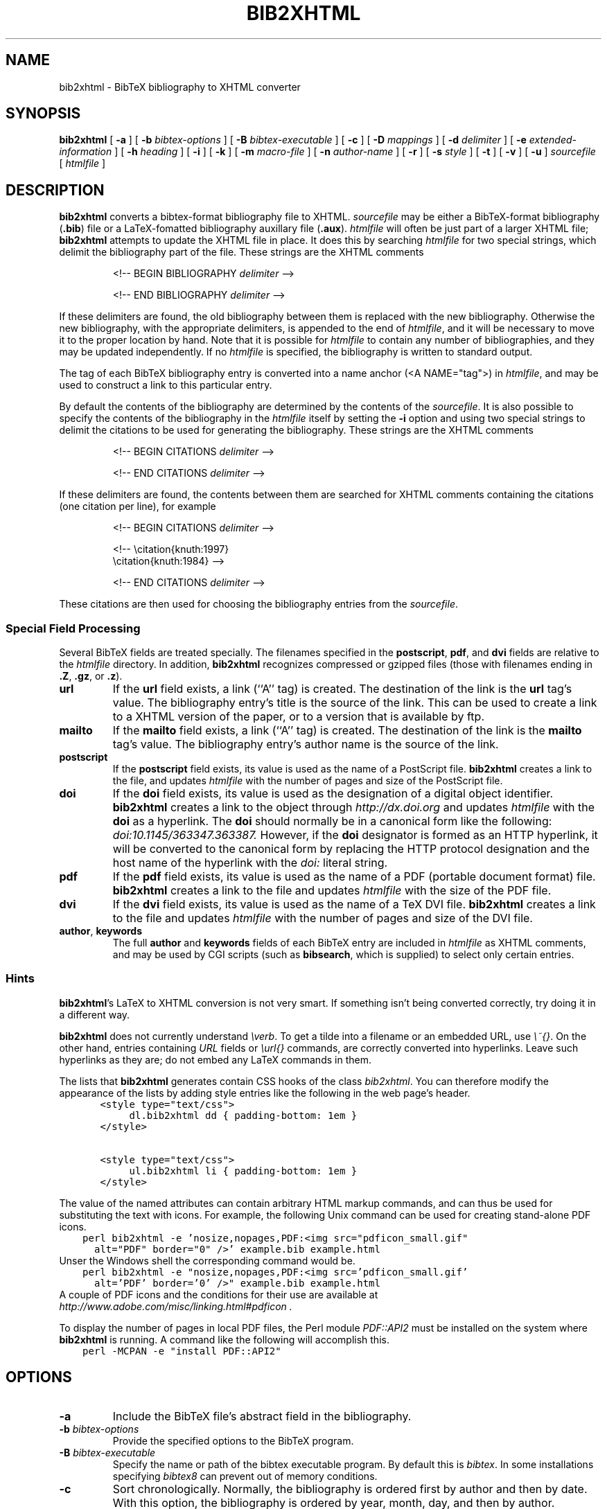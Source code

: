 .\" $Id: \\dds\\src\\textproc\\bib2xhtml\\RCS\\bib2xhtml.man,v 1.26 2011/10/08 16:41:10 dds Exp $
.TH BIB2XHTML L "8 October 2011"
.SH NAME
bib2xhtml \- BibTeX bibliography to XHTML converter
.SH SYNOPSIS
.B bib2xhtml
[
.B \-a
] [
.B \-b
.I bibtex-options
] [
.B \-B
.I bibtex-executable
] [
.B \-c
] [
.B \-D
.I mappings
] [
.B \-d
.I delimiter
] [
.B \-e
.I extended-information
] [
.B \-h
.I heading
] [
.B \-i
] [
.B \-k
] [
.B \-m
.I macro-file
] [
.B \-n
.I author-name
] [
.B \-r
] [
.B \-s
.I style
] [
.B \-t
] [
.B \-v
] [
.B \-u
]
.I sourcefile
[
.I htmlfile
]
.SH DESCRIPTION
.LP
.B bib2xhtml
converts a bibtex-format bibliography file to XHTML.
.I sourcefile
may be either a BibTeX-format bibliography
.RB ( .bib )
file or a LaTeX-fomatted bibliography auxillary file
.RB ( .aux ).
.I htmlfile
will often be just part of a larger
XHTML file;
.B bib2xhtml
attempts to update the XHTML file in place.  It does this
by searching
.I htmlfile
for two special strings, which delimit
the bibliography part of the file.
These strings are the XHTML comments
.IP
<!-- BEGIN BIBLIOGRAPHY
.I delimiter
-->
.IP
<!-- END BIBLIOGRAPHY
.I delimiter
-->
.P
If these delimiters are found, the old bibliography between them is
replaced with the new bibliography.
Otherwise the new bibliography, with the appropriate delimiters,
is appended to the end of
.IR htmlfile ,
and it will be necessary to move it to the proper location by hand.
Note that it is possible for
.I htmlfile
to contain any number of bibliographies, and they may be updated
independently.
If no
.I htmlfile
is specified, the bibliography is written to standard output.
.P
The tag of each BibTeX bibliography entry is converted into a name
anchor (<A NAME="tag">) in
.IR htmlfile ,
and may be used to construct a link to this particular entry.
.P
By default the contents of the bibliography are determined by
the contents of the
.IR sourcefile .
It is also possible to specify the contents of the bibliography in the
.I htmlfile
itself by setting the
.B \-i
option and using two special strings to delimit
the citations to be used for generating the bibliography.
These strings are the XHTML comments
.IP
<!-- BEGIN CITATIONS
.I delimiter
-->
.IP
<!-- END CITATIONS
.I delimiter
-->
.P
If these delimiters are found, the contents between them are searched for
XHTML comments containing the citations (one citation per line), for example
.IP
<!-- BEGIN CITATIONS
.I delimiter
-->
.IP
.br
<!-- \\citation{knuth:1997}
.br
    \\citation{knuth:1984} -->
.br
.IP
<!-- END CITATIONS
.I delimiter
-->
.P
These citations are then used for choosing the bibliography entries from
the
.IR sourcefile .
.SS Special Field Processing
.P
Several BibTeX fields are treated specially.  The filenames specified
in the
.BR postscript ,
.BR pdf ,
and
.B dvi
fields are relative to the
.I htmlfile
directory.  In addition,
.B bib2xhtml
recognizes compressed or gzipped files
(those with filenames ending in
.BR .Z ,
.BR .gz ,
or
.BR .z ).
.TP
.B url
If the
.B url
field exists, a link (``A'' tag) is created.  The destination
of the link is the
.B url
tag's value.
The bibliography entry's title is the source of the link.
This can be used to create a link to a XHTML version of the paper,
or to a version that is available by ftp.
.TP
.B mailto
If the
.B mailto
field exists, a link (``A'' tag) is created.  The destination
of the link is the
.B mailto
tag's value.
The bibliography entry's author name is the source of the link.
.TP
.B postscript
If the
.B postscript
field exists, its value is used as the name of a PostScript file.
.B bib2xhtml
creates a link to the file,
and updates
.I htmlfile
with the number of pages and size of the PostScript file.
.TP
.B doi
If the
.B doi
field exists, its value is used as the designation of a digital
object identifier.
.B bib2xhtml
creates a link to the object through
.I http://dx.doi.org
and updates
.I htmlfile
with the
.B doi
as a hyperlink.
The
.B doi
should normally be in a canonical form like the following:
.I doi:10.1145/363347.363387.
However,
if the
.B doi
designator is formed as an HTTP hyperlink, it will be converted to the
canonical form by replacing the HTTP protocol designation and the host
name of the hyperlink with the
.I doi:
literal string.
.TP
.B pdf
If the
.B pdf
field exists, its value is used as the name of a PDF (portable document
format) file.
.B bib2xhtml
creates a link to the file and updates
.I htmlfile
with the size of the PDF file.
.TP
.B dvi
If the
.B dvi
field exists, its value is used as the name of a TeX DVI file.
.B bib2xhtml
creates a link to the file and updates
.I htmlfile
with the number of pages and size of the DVI file.
.TP
.BR author , " keywords"
The full
.B author
and
.B keywords
fields of each BibTeX entry are included in
.I htmlfile
as XHTML comments, and may be used by CGI scripts (such as
.BR bibsearch ,
which is supplied) to select only certain entries.
.SS Hints
.BR bib2xhtml 's
LaTeX to XHTML conversion is not very smart.
If something isn't being converted correctly, try doing it in a different way.
.P
.B bib2xhtml
does not currently understand \fI\\verb\fR.
To get a tilde into a filename or an embedded URL, use \fI\\~{}\fR.
On the other hand, entries containing \fIURL\fR fields or
\fI\\url{}\fR commands,
are correctly converted into hyperlinks.
Leave such hyperlinks as they are;
do not embed any LaTeX commands in them.
.P
The lists that
.B bib2xhtml
generates contain CSS hooks of the class \fIbib2xhtml\fR.
You can therefore modify the appearance of the lists
by adding style entries like the following in the web page's header.
.ft C
.nf
	  <style type="text/css">
		  dl.bib2xhtml dd { padding-bottom: 1em }
	  </style>

	  <style type="text/css">
		  ul.bib2xhtml li { padding-bottom: 1em }
	  </style>
.fi
.ft P
.P
The value of the named attributes can contain arbitrary HTML markup commands,
and can thus be used for substituting the text with icons.
For example, the following Unix command can be used for creating stand-alone
PDF icons.
.ft C
.nf
    perl bib2xhtml -e 'nosize,nopages,PDF:<img src="pdficon_small.gif"
      alt="PDF" border="0" />' example.bib example.html
.fi
.ft P
Unser the Windows shell the corresponding command would be.
.ft C
.nf
    perl bib2xhtml -e "nosize,nopages,PDF:<img src='pdficon_small.gif'
      alt='PDF' border='0' />" example.bib example.html
.fi
.ft P
A couple of PDF icons and the conditions for their use are available
at
.I http://www.adobe.com/misc/linking.html#pdficon .
.P
To display the number of pages in local PDF files, the Perl module
\fIPDF::API2\fP must be installed on the system where
.B bib2xhtml
is running.
A command like the following will accomplish this.
.ft C
.nf
    perl -MCPAN -e "install PDF::API2"
.fi
.ft P

.SH OPTIONS
.TP
.B \-a
Include the BibTeX file's abstract field in the bibliography.
.TP
.BI \-b " bibtex-options"
Provide the specified options to the BibTeX program.
.TP
.BI \-B " bibtex-executable"
Specify the name or path of the bibtex executable program.
By default this is \fIbibtex\fP.
In some installations specifying \fIbibtex8\fP can prevent out of memory
conditions.
.TP
.B \-c
Sort chronologically.  Normally, the bibliography is ordered first by
author and then by date.  With this option, the bibliography is
ordered by year, month, day, and then by author.
.TP
.BI \-d " delimiter"
Specify the delimiter that sets the bibliography off from the rest
of the XHTML file.  The default delimiter is the name of the bibliography
file with the
.B .bib
extension stripped.
.TP
.BI \-D " mappings"
Define URL to directory mappings.
The \fImappings\fP argument contains a sequence of comma-separated
values.
Each value contains a local file path and the corresponding URL,
separated by an \fI@\fP sign.
The resulting URL is used for linking the various paper file format types.
.TP
.BI \-e " extended-information"
Specify how an entry's extended information will be displayed.
The extended information is specified as a series of comma-separated
attributes.
The following plain attributes are supported.
.RS
.TP
.B notype
Do not display the file's type (PDF, Postscript, DVI).
.TP
.B nosize
Do not display the file's size in bytes.
.TP
.B nopages
Do not display the file's number of pages.
.TP
.B nocompression
Do not display the file's compression type.
.TP
.B nodoi
Do not display the file's DOI.
.TP
.B nobrackets
Do not enclose the DOI link or the file's extended information in brackets.
.RE
.LP
A number of valued attributes allow the specification of the text
to display for various file types.
These are written as a \fIname\fP:\fIvalue\fP pair.
The following names are supported for valued attributes.
.RS
.IP \(bu
PostScript
.IP \(bu
PDF
.IP \(bu
DVI
.IP \(bu
DOI
.RE
.BI \-h " heading"
Use the string
.I heading
instead of the default title when creating a new
.IR htmlfile .
If updating an existing
.IR htmlfile ,
this option is ignored.
.TP
.BI \-i
The citations are included in the
.IR htmlfile .
When this option is set, the
.I sourcefile
must be a .bib file.
.TP
.B -k
In labeled styles
.BR "" ( alpha ,
.BR named ,
.BR plain ,
and
.BR unsort )
append to the label of each entry its BibTeX key.
Thus, the label of each entry will consist of the original label,
followed by an em-dash, followed by the BibTeX key.
.TP
.BI \-m " macro file"
Specify a BibTeX macro file to supply to BibTeX when processing the
bibliography file.
Macro files typically contain local abbreviations and other macro
definitions.
.TP
.BI \-n " author name"
Specify an author name to highlight.
Any bibliography entry author names that match the name specified as a regular
expression will be set in HTML \fIstrong\fP tags and will therefore
be displayed in a bold (or similar) font.
.TP
.B -r
Reverse the chronological sorting order.  Normally, the bibliography
is sorted (by year; BibTeX ignores the month)
from the earliest entry to the latest entry.
With this option, the order is reversed.
Note that to obtain a bibliography ordered by chronological order you
must also specify the
.B \-c
option.
.TP
.BI \-s " style"
Create a
.IR style \-style
bibliography.  Supported styles are
.B empty
(the default),
.BR plain ,
.BR alpha ,
.BR named ,
.BR paragraph ,
.BR unsort ,
and
.BR unsortlist .
An
.B empty
bibliography is a bulleted list.  A
.B plain
bibliography is a numbered list.
.B paragraph 
produces just paragraphs (no bullets).
.B unsort
is like
.B plain
except that the entries in the XHTML file are in the same order as
as they are in the source file.
.B unsortlist
is like
.B unsort
but entry labels are bullets instead of numbers.
An
.B alpha
bibliography has labels that are in the BibTeX alpha style.  A
.B named
bibliography has labels of the form [name, year].
.TP
.B \-t
Write a timestamp with the date at which the bibliography was
updated to
.IR htmlfile .
.TP
.B \-v
Report version number on stderr.
.TP
.B \-u
Convert LaTeX special characters into the corresponding
Unicode characters, and output XML coded in UTF-8.
The output produced by this option may be easier to parse and validate
with some XML parsers.
By default LaTeX special characters are converted into HTML character entities.
.SH FILES
.PD 0
.TP 14
.B html-a.bst
alpha XHTML BibTeX style file
.TP
.B html-n.bst
named XHTML BibTeX style file
.TP
.B html-u.bst
unsort XHTML BibTeX style file
.TP
.BR html-aa.bst ", " html-na.bst ", " html-ua.bst
versions of the above style files with abstracts
.TP
.B bibsearch
a CGI script for performing bibliography searches
.PD
.SH SEE ALSO
.BR perl (L),
.BR bibtex (L).
.br
.ne 8
.SH BUGS
.LP
The LaTeX to XHTML translation, while decent, is not perfect.
.LP
Requires bibtex and perl.  However, I think that most
sites that would want to convert BibTeX to XHTML will already
have both programs installed.
.LP
Relies on dviselect to count the number of pages in a DVI file.
.SH AUTHORS
David Hull
while at the University of Illinois at Urbana-Champaign.
.LP
Diomidis Spinellis
.RI ( dds@aueb.gr ),
Athens University of Economics and Business.

.SH HISTORY
The program was originally written as
.B bib2html
by David Hull in 1996, who
maintained it until 1998 (version 1.33).
In 2002, due to the lack of visible updates on the web,
the program was adopted for maintenance, distribution, and further evolution
by Diomidis Spinellis.
Changes made by him include support for XHTML 1.0 and documentation bug fixes.
The first public release of the maintenance effort was in 2004 (version 2.1).
On March 2004 the program was renamed into
.B bib2xhtml
to avoid confusion with projects using the name
.B bib2html .
Panos Louridas
.RI ( louridas@aueb.gr )
added the functionality for including the citations in the
.I htmlfile .
.LP
See
.I http://www.spinellis.gr/sw/textproc/bib2xhtml
for the latest version.
This is free software, and may be modified or redistributed under
the terms of the GNU Public License.

